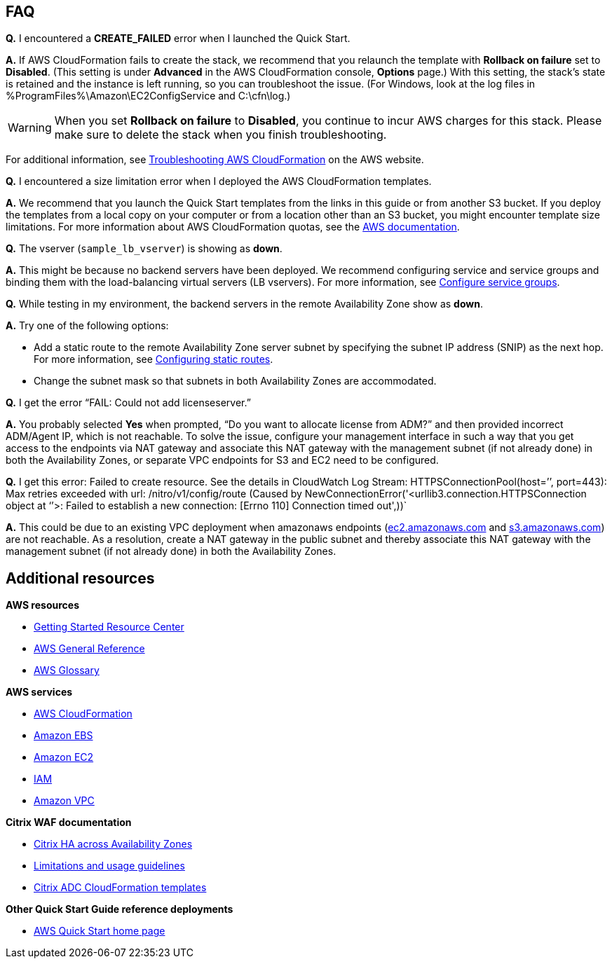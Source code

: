 // Add any tips or answers to anticipated questions. This could include the following troubleshooting information. If you don’t have any other Q&A to add, change “FAQ” to “Troubleshooting.”

== FAQ

*Q.* I encountered a *CREATE_FAILED* error when I launched the Quick Start.

*A.* If AWS CloudFormation fails to create the stack, we recommend that you relaunch the template with *Rollback on failure* set to *Disabled*. (This setting is under *Advanced* in the AWS CloudFormation console, *Options* page.) With this setting, the stack’s state is retained and the instance is left running, so you can troubleshoot the issue. (For Windows, look at the log files in %ProgramFiles%\Amazon\EC2ConfigService and C:\cfn\log.)
// If you’re deploying on Linux instances, provide the location for log files on Linux, or omit this sentence.

WARNING: When you set *Rollback on failure* to *Disabled*, you continue to incur AWS charges for this stack. Please make sure to delete the stack when you finish troubleshooting.

For additional information, see https://docs.aws.amazon.com/AWSCloudFormation/latest/UserGuide/troubleshooting.html[Troubleshooting AWS CloudFormation^] on the AWS website.

*Q.* I encountered a size limitation error when I deployed the AWS CloudFormation templates.

*A.* We recommend that you launch the Quick Start templates from the links in this guide or from another S3 bucket. If you deploy the templates from a local copy on your computer or from a location other than an S3 bucket, you might encounter template size limitations. For more information about AWS CloudFormation quotas, see the http://docs.aws.amazon.com/AWSCloudFormation/latest/UserGuide/cloudformation-limits.html[AWS documentation^].

*Q.* The vserver (`sample_lb_vserver`) is showing as *down*.

*A.* This might be because no backend servers have been deployed. We recommend configuring service and service groups and binding them with the load-balancing virtual servers (LB vservers). For more information, see https://docs.citrix.com/en-us/netscaler/12/load-balancing/load-balancing-manage-large-scale-deployment/configure-service-groups.html[Configure service groups].

*Q.* While testing in my environment, the backend servers in the remote Availability Zone show as *down*.

*A.* Try one of the following options:

* Add a static route to the remote Availability Zone server subnet by specifying the subnet IP address (SNIP) as the next hop. For more information, see https://docs.citrix.com/en-us/netscaler/12/networking/ip-routing/configuring-static-routes.html[Configuring static routes].
* Change the subnet mask so that subnets in both Availability Zones are accommodated.

*Q.* I get the error “FAIL: Could not add licenseserver.”

*A.* You probably selected *Yes* when prompted, “Do you want to allocate license from ADM?” and then provided incorrect ADM/Agent IP, which is not reachable. To solve the issue, configure your management interface in such a way that you get access to the endpoints via NAT gateway and associate this NAT gateway with the management subnet (if not already done) in both the Availability Zones, or separate VPC endpoints for S3 and EC2 need to be configured.

*Q.* I get this error: Failed to create resource. See the details in CloudWatch Log Stream: HTTPSConnectionPool(host=’’, port=443): Max retries exceeded with url: /nitro/v1/config/route (Caused by NewConnectionError('<urllib3.connection.HTTPSConnection object at ‘’>: Failed to establish a new connection: [Errno 110] Connection timed out',))`

*A.* This could be due to an existing VPC deployment when amazonaws endpoints (http://ec2.amazonaws.com/[ec2.amazonaws.com] and http://s3.amazonaws.com/[s3.amazonaws.com]) are not reachable. As a resolution, create a NAT gateway in the public subnet and thereby associate this NAT gateway with the management subnet (if not already done) in both the Availability Zones.



== Additional resources

*AWS resources*

* https://aws.amazon.com/getting-started/[Getting Started Resource Center]
* https://docs.aws.amazon.com/general/latest/gr/[AWS General Reference]
* https://docs.aws.amazon.com/general/latest/gr/glos-chap.html[AWS Glossary]

*AWS services*

* https://docs.aws.amazon.com/cloudformation/[AWS CloudFormation]
* https://docs.aws.amazon.com/AWSEC2/latest/UserGuide/AmazonEBS.html[Amazon EBS]
* https://docs.aws.amazon.com/ec2/[Amazon EC2]
* https://docs.aws.amazon.com/iam/[IAM]
* https://docs.aws.amazon.com/vpc/[Amazon VPC]

*Citrix WAF documentation*

* https://docs.citrix.com/en-us/citrix-adc/13/deploying-vpx/deploy-aws/high-availability-different-zones.html[Citrix HA across Availability Zones]
* https://docs.citrix.com/en-us/citrix-adc/13/deploying-vpx/deploy-aws/vpx-aws-limitations-usage-guidelines.html[Limitations and usage guidelines]
* https://github.com/citrix/citrix-adc-aws-cloudformation/[Citrix ADC CloudFormation templates]

*Other Quick Start Guide reference deployments*

* https://aws.amazon.com/quickstart/[AWS Quick Start home page]
